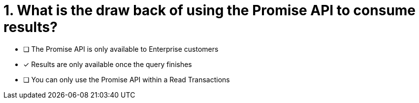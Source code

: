 [.question]
= 1. What is the draw back of using the Promise API to consume results?

* [ ] The Promise API is only available to Enterprise customers
* [*] Results are only available once the query finishes
* [ ] You can only use the Promise API within a Read Transactions